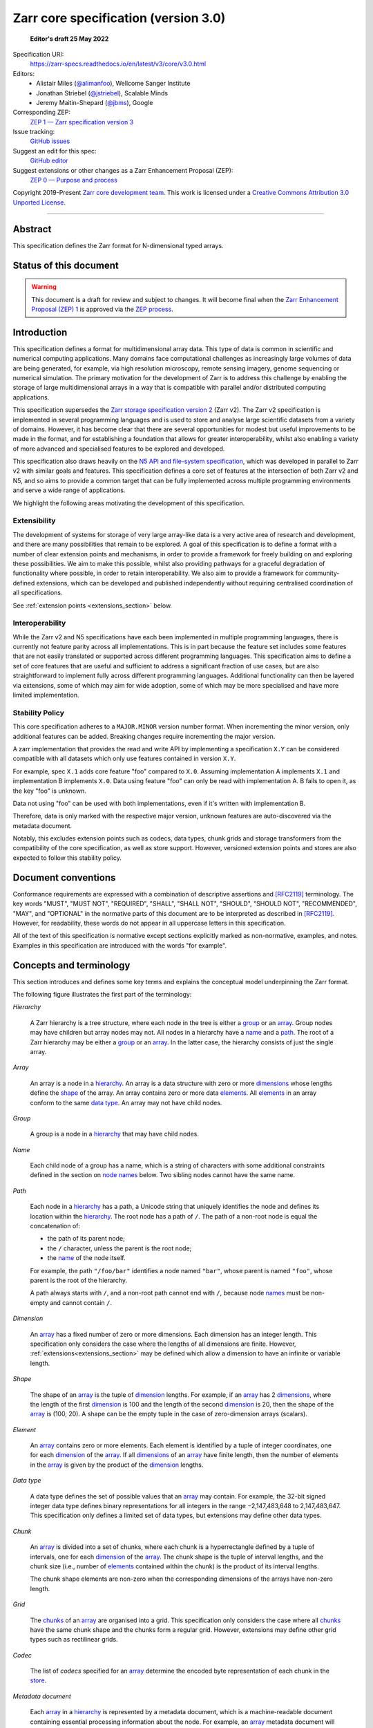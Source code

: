 .. This file is in restructured text format: https://docutils.sourceforge.io/rst.html
.. _zarr-core-specification-v3.0:

======================================
 Zarr core specification (version 3.0)
======================================

  **Editor's draft 25 May 2022**

Specification URI:
    https://zarr-specs.readthedocs.io/en/latest/v3/core/v3.0.html

Editors:
    * Alistair Miles (`@alimanfoo <https://github.com/alimanfoo>`_), Wellcome Sanger Institute
    * Jonathan Striebel (`@jstriebel <https://github.com/jstriebel>`_), Scalable Minds
    * Jeremy Maitin-Shepard (`@jbms <https://github.com/jbms>`_), Google

Corresponding ZEP:
    `ZEP 1 — Zarr specification version 3 <https://zarr.dev/zeps/draft/ZEP0001.html>`_

Issue tracking:
    `GitHub issues <https://github.com/zarr-developers/zarr-specs/labels/core-protocol-v3.0>`_

Suggest an edit for this spec:
    `GitHub editor <https://github.com/zarr-developers/zarr-specs/blob/main/docs/v3/core/v3.0.rst>`_

Suggest extensions or other changes as a Zarr Enhancement Proposal (ZEP):
    `ZEP 0 — Purpose and process <https://zarr.dev/zeps/active/ZEP0000.html>`_

Copyright 2019-Present `Zarr core development team
<https://github.com/orgs/zarr-developers/teams/core-devs>`_. This work
is licensed under a `Creative Commons Attribution 3.0 Unported License
<https://creativecommons.org/licenses/by/3.0/>`_.

----


Abstract
========

This specification defines the Zarr format for N-dimensional typed arrays.


Status of this document
=======================

.. warning::
    This document is a draft for review and subject to changes.
    It will become final when the `Zarr Enhancement Proposal (ZEP) 1 <https://zarr.dev/zeps/draft/ZEP0001.html>`_
    is approved via the `ZEP process <https://zarr.dev/zeps/active/ZEP0000.html>`_.


Introduction
============

This specification defines a format for multidimensional array data. This
type of data is common in scientific and numerical computing
applications. Many domains face computational challenges as
increasingly large volumes of data are being generated, for example,
via high resolution microscopy, remote sensing imagery, genome
sequencing or numerical simulation. The primary motivation for the
development of Zarr is to address this challenge by
enabling the storage of large multidimensional arrays in a way that is
compatible with parallel and/or distributed computing applications.

This specification supersedes the `Zarr storage
specification version 2
<https://zarr.readthedocs.io/en/stable/spec/v2.html>`_ (Zarr v2). The
Zarr v2 specification is implemented in several programming
languages and is used to store and analyse large
scientific datasets from a variety of domains. However, it has become
clear that there are several opportunities for modest but useful
improvements to be made in the format, and for establishing a foundation
that allows for greater interoperability, whilst also enabling a variety
of more advanced and specialised features to be explored and developed.

This specification also draws heavily on the `N5 API and
file-system specification <https://github.com/saalfeldlab/n5>`_, which
was developed in parallel to Zarr v2 with similar
goals and features. This specification defines a core set of features
at the intersection of both Zarr v2 and N5, and so aims to provide a
common target that can be fully implemented across multiple
programming environments and serve a wide range of applications.

We highlight the following areas motivating the
development of this specification.

Extensibility
-------------

The development of systems for storage of very large array-like data
is a very active area of research and development, and there are many
possibilities that remain to be explored. A goal of this specification
is to define a format with a number of clear extension points and
mechanisms, in order to provide a framework for freely building on and
exploring these possibilities. We aim to make this possible, whilst
also providing pathways for a graceful degradation of functionality
where possible, in order to retain interoperability. We also aim to
provide a framework for community-defined extensions, which can be
developed and published independently without requiring centralised
coordination of all specifications.

See :ref:`extension points <extensions_section>` below.

Interoperability
----------------

While the Zarr v2 and N5 specifications have each been implemented in
multiple programming languages, there is currently not feature parity
across all implementations. This is in part because the feature set
includes some features that are not easily translated or supported
across different programming languages. This specification aims to
define a set of core features that are useful and sufficient to
address a significant fraction of use cases, but are also
straightforward to implement fully across different programming
languages. Additional functionality can then be layered via
extensions, some of which may aim for wide adoption, some of which may
be more specialised and have more limited implementation.


Stability Policy
----------------

This core specification adheres to a ``MAJOR.MINOR`` version
number format. When incrementing the minor version, only additional features
can be added. Breaking changes require incrementing the major version.

A zarr implementation that provides the read and write API by
implementing a specification ``X.Y`` can be considered compatible with all
datasets which only use features contained in version ``X.Y``.

For example, spec ``X.1`` adds core feature "foo" compared to ``X.0``. Assuming
implementation A implements ``X.1`` and implementation B implements ``X.0``.
Data using feature "foo" can only be read with implementation A. B fails to open
it, as the key "foo" is unknown.

Data not using "foo" can be used with both implementations, even if it's written
with implementation B.

Therefore, data is only marked with the respective major version, unknown
features are auto-discovered via the metadata document.

Notably, this excludes extension points such as codecs, data types, chunk grids
and storage transformers from the compatibility of the core specification, as
well as store support. However, versioned extension points and stores are also
expected to follow this stability policy.

Document conventions
====================

Conformance requirements are expressed with a combination of
descriptive assertions and [RFC2119]_ terminology. The key words
"MUST", "MUST NOT", "REQUIRED", "SHALL", "SHALL NOT", "SHOULD",
"SHOULD NOT", "RECOMMENDED", "MAY", and "OPTIONAL" in the normative
parts of this document are to be interpreted as described in
[RFC2119]_. However, for readability, these words do not appear in all
uppercase letters in this specification.

All of the text of this specification is normative except sections
explicitly marked as non-normative, examples, and notes. Examples in
this specification are introduced with the words "for example".

Concepts and terminology
========================

This section introduces and defines some key terms and explains the
conceptual model underpinning the Zarr format.

The following figure illustrates the first part of the terminology:

..
   The following image was produced with https://excalidraw.com/
   and can be loaded there, as the source is embedded in the png.
.. image:: terminology-hierarchy.excalidraw.png
  :width: 600

.. _hierarchy:

*Hierarchy*

    A Zarr hierarchy is a tree structure, where each node in the tree
    is either a group_ or an array_. Group nodes may have children but
    array nodes may not. All nodes in a hierarchy have a name_ and a
    path_. The root of a Zarr hierarchy may be either a group_ or an array_.
    In the latter case, the hierarchy consists of just the single array.

.. _array:
.. _arrays:

*Array*

    An array is a node in a hierarchy_. An array is a data structure
    with zero or more dimensions_ whose lengths define the shape_ of
    the array. An array contains zero or more data elements_. All
    elements_ in an array conform to the same `data type`_. An array
    may not have child nodes.

.. _group:
.. _groups:

*Group*

    A group is a node in a hierarchy_ that may have child nodes.

.. _name:
.. _names:

*Name*

    Each child node of a group has a name, which is a string of
    characters with some additional constraints defined in the section
    on `node names`_ below.  Two sibling nodes cannot have the same
    name.

.. _path:
.. _paths:

*Path*

    Each node in a hierarchy_ has a path, a Unicode string that uniquely
    identifies the node and defines its location within the hierarchy_. The root
    node has a path of ``/``.  The path of a non-root node is equal the
    concatenation of:

    - the path of its parent node;
    - the ``/`` character, unless the parent is the root node;
    - the name_ of the node itself.

    For example, the path ``"/foo/bar"`` identifies a node named ``"bar"``,
    whose parent is named ``"foo"``, whose parent is the root of the hierarchy.

    A path always starts with ``/``, and a non-root path cannot end with ``/``,
    because node names_ must be non-empty and cannot contain ``/``.

.. _dimension:
.. _dimensions:

*Dimension*

    An array_ has a fixed number of zero or more dimensions. Each dimension has
    an integer length. This specification only considers the case where the
    lengths of all dimensions are finite. However,
    :ref:`extensions<extensions_section>` may be defined which allow a dimension
    to have an infinite or variable length.

.. _shape:

*Shape*

    The shape of an array_ is the tuple of dimension_ lengths. For
    example, if an array_ has 2 dimensions_, where the length of the
    first dimension_ is 100 and the length of the second dimension_ is
    20, then the shape of the array_ is (100, 20). A shape can be the empty
    tuple in the case of zero-dimension arrays (scalars).

.. _element:
.. _elements:

*Element*

    An array_ contains zero or more elements. Each element is
    identified by a tuple of integer coordinates, one for each
    dimension_ of the array_. If all dimensions_ of an array_ have
    finite length, then the number of elements in the array_ is given
    by the product of the dimension_ lengths.

.. _data type:

*Data type*

    A data type defines the set of possible values that an array_ may
    contain. For example, the 32-bit signed integer data type defines binary
    representations for all integers in the range −2,147,483,648 to
    2,147,483,647. This specification only defines a limited set of data types,
    but extensions may define other data types.

.. _chunk:
.. _chunks:

*Chunk*

    An array_ is divided into a set of chunks, where each chunk is a
    hyperrectangle defined by a tuple of intervals, one for each
    dimension_ of the array_. The chunk shape is the tuple of interval
    lengths, and the chunk size (i.e., number of elements_ contained
    within the chunk) is the product of its interval lengths.

    The chunk shape elements are non-zero when the corresponding dimensions of
    the arrays have non-zero length.

.. _grid:
.. _grids:

*Grid*

    The chunks_ of an array_ are organised into a grid. This
    specification only considers the case where all chunks_ have the
    same chunk shape and the chunks form a regular grid. However,
    extensions may define other grid types such as
    rectilinear grids.

.. _codec:
.. _codecs:

*Codec*

    The list of *codecs* specified for an array_ determine the encoded byte
    representation of each chunk in the store_.

.. _metadata document:
.. _metadata documents:

*Metadata document*

    Each array_ in a hierarchy_ is represented by a metadata document,
    which is a machine-readable document containing essential
    processing information about the node. For example, an array_
    metadata document will specify the number of dimensions_, shape_,
    `data type`_, grid_, and codec_ for that array_.

    Groups can have an optional metadata document which provides extra
    information about a group.

.. _store:
.. _stores:

*Store*

    The `metadata documents`_ and encoded chunk_ data for all nodes in a
    hierarchy_ are held in a store as raw bytes. To enable a variety
    of different store types to be used, this specification defines an
    `Abstract store interface`_ which is a common set of operations that stores
    may provide. For example, a directory in a file system can be a zarr store,
    where keys are file names, values are file contents, and files can be read,
    written, listed or deleted via the operating system. Equally, an S3 bucket
    can provide this interface, where keys are resource names, values are
    resource contents, and resources can be read, written or deleted via HTTP.

.. _storage transformer:
.. _storage transformers:

*Storage transformer*

    To provide performance enhancements or other optimizations,
    storage transformers may intercept and alter the storage keys and bytes
    of an array_ before they reach the underlying physical storage.
    Upon retrieval, the original keys and bytes are restored within the
    transformer. Any number of storage transformers can be registered and
    stacked. In contrast to codecs, storage transformers can act on the
    complete array, rather than individual chunks. See the
    `storage transformers details`_ below.

.. _`storage transformers details`: #storage-transformers-1

The following figure illustrates the codec, store and storage transformer
terminology for a use case of reading from an array:

..
   The following image was produced with https://excalidraw.com/
   and can be loaded there, as the source is embedded in the png.
.. image:: terminology-read.excalidraw.png
  :width: 600

.. _stored-representation:

Stored representation
=====================

A Zarr hierarchy_ is represented by the following set of key/value entries in an
underlying store_:

- The array_ or group_ metadata document for the root of a Zarr hierarchy_ is
  stored under the key ``zarr.json``.

- The metadata document of a non-root array or group with hierarchy path ``P``
  is obtained by stripping the leading ``/`` of the path and appending
  ``/zarr.json``.  For example, the metadata document of an array or group with
  path ``/foo/bar`` is ``foo/bar/zarr.json``.

- All chunk or other data of an array is stored under the key prefix determined
  by its path.  For a root array, the key prefix is obtained from the metadata
  document key by stripping the trailing ``zarr.json``.  For example, for a root
  array, the prefix is the empty string.  For a non-root array with hierarchy
  path ``/foo/bar``, the prefix is ``foo/bar/``.

.. list-table:: Metadata Storage Key example
    :header-rows: 1

    * - Type
      - Path "P"
      - Key for Metadata at path `P`
    * - Array (Root)
      - `/`
      - `zarr.json`
    * - Group (Root)
      - `/`
      - `zarr.json`
    * - Group
      - `/foo`
      - `foo/zarr.json`
    * - Array
      - `/foo`
      - `foo/zarr.json`
    * - Group
      - `/foo/bar`
      - `foo/bar/zarr.json`
    * - Array
      - `/foo/baz`
      - `foo/baz/zarr.json`


.. list-table:: Data Storage Key example
    :header-rows: 1

    * - Path `P` of array
      - Chunk grid indices
      - Data key
    * - `/foo/baz`
      - `(1, 0)`
      - `foo/baz/c/1/0`

.. note::

   When storing a Zarr hierarchy in a filesystem-like store (e.g. the local
   filesystem or S3) as a sub-directory, it is recommended that the
   sub-directory name ends with ``.zarr`` to indicate the start of a hierarchy
   to users.

.. _metadata:

Metadata
========

This section defines the structure of metadata documents for Zarr hierarchies,
which consists of two types of metadata documents: array metadata documents, and
group metadata documents. Both types of metadata documents are stored under the
key ``zarr.json`` within the prefix of the array or group.  Each type of
metadata document is described in the following subsections.

Metadata documents are defined here using the JSON
type system defined in [RFC8259]_. In this section, the terms "value",
"number", "string" and "object" are used to denote the types as
defined in [RFC8259]_. The term "array" is also used as defined in
[RFC8259]_, except where qualified as "Zarr array". Following
[RFC8259]_, this section also describes an object as a set of
name/value pairs. This section also defines how metadata documents are
encoded for storage.

.. _array-metadata:

Array metadata
--------------

Each Zarr array in a hierarchy must have an array metadata document, named
``zarr.json``. This document must contain a single object with the following
mandatory names:

``zarr_format``
^^^^^^^^^^^^^^^

    An integer defining the version of the storage specification to which the
    array store adheres, must be ``3`` here.

``node_type``
^^^^^^^^^^^^^^^

    A string defining the type of hierarchy node element, must be ``array``
    here.

``shape``
^^^^^^^^^

    An array of integers providing the length of each dimension of the
    Zarr array. For example, a value ``[10, 20]`` indicates a
    two-dimensional Zarr array, where the first dimension has length
    10 and the second dimension has length 20.

``data_type``
^^^^^^^^^^^^^

    The data type of the Zarr array. If the data type is defined in
    this specification, then the value must be the data type
    identifier provided as a string. For example, ``"float64"`` for
    little-endian 64-bit floating point number.

    The ``data_type`` value is an extension point and may be defined by a data
    type extension. If the data type is defined by an extension, then the value
    may be either a plain string or an object containing the members ``name``
    and optionally ``configuration``.  A plain string is equivalent to
    specifying an object with just a ``name`` member.  The ``name`` is required
    and its value must refer to a v3 data type specification. ``configuration``
    is optional and its value is defined by the extension.

``chunk_grid``
^^^^^^^^^^^^^^

    The chunk grid of the Zarr array. If the chunk grid is a regular chunk grid
    as defined in this specification, then the value must be an object with the
    names ``name`` and ``configuration``. The value of ``name`` must be the
    string ``"regular"``, and the value of ``configuration`` an object with the
    member ``chunk_shape``. ``chunk_shape`` must be an array of
    integers providing the lengths of the chunk along each dimension of the
    array.  For example,
    ``{"name": "regular", "configuration": {"chunk_shape": [2, 5]}}``
    means a regular grid where the chunks have length 2 along the first
    dimension and length 5 along the second dimension.

    The ``chunk_grid`` value is an extension point and may be defined by an
    extension. If the chunk grid type is defined by an extension, then ``name``
    must be a string referring to a v3 chunk grid specification. The
    ``configuration`` is optional and defined by the extension.

``chunk_key_encoding``
^^^^^^^^^^^^^^^^^^^^^^

    The mapping from chunk grid cell coordinates to keys in the underlying
    store.

    The value must be an object with required string member ``name``, specifying
    the encoding type, and optional member ``configuration`` specifying encoding
    type-dependent parameters; the ``configuration`` value must be an object if
    it is specified.

    The following encodings are defined:

    - ``default``

      The ``configuration`` object may contain one optional member,
      ``separator``, which must be either ``"/"`` or ``"."``.  If not specified,
      ``separator`` defaults to ``"/"``.

      The key for a chunk with grid index (``k``, ``j``, ``i``, ...) is
      formed by taking the initial prefix ``c``, and appending for each dimension:

      - the ``separator`` character, followed by,

      - the ASCII decimal string representation of the chunk index within that dimension.

      For example, in a 3 dimensional array, with a separator of ``/`` the identifier
      for the chunk at grid index (1, 23, 45) is the string ``"c/1/23/45"``.  With a
      separator of ``.``, the identifier is the string ``"c.1.23.45"``.

      .. note:: A main difference with spec v2 is that the default chunk separator
         changed from ``.`` to ``/``, as in N5.  This decreases the maximum number of
         items in hierarchical stores like directory stores.

      .. note:: Arrays may have 0 dimensions (when for example representing scalars),
         in which case the coordinate of a chunk is the empty tuple, and the chunk key
         will consist of the string ``c``.

    - ``v2``

      The ``configuration`` object may contain one optional member,
      ``separator``, which must be either ``"/"`` or ``"."``.  If not specified,
      ``separator`` defaults to ``"."``.

      The identifier for chunk with at least one dimension is formed by
      concatenating for each dimension:

      - the ASCII decimal string representation of the chunk index within that
        dimension, followed by

      - the ``separator`` character, except that it is omitted for the last
        dimension.

      For example, in a 3 dimensional array, with a separator of ``.`` the identifier
      for the chunk at grid index (1, 23, 45) is the string ``"1.23.45"``.  With a
      separator of ``/``, the identifier is the string ``"1/23/45"``.

      For chunk grids with 0 dimensions, the single chunk has the key ``"0"``.

      .. note::

         This encoding is intended only to allow existing v2 arrays to be
         converted to v3 without having to rename chunks.  It is not recommended
         to be used when writing new arrays.

``fill_value``
^^^^^^^^^^^^^^

    Provides an element value to use for uninitialised portions of the
    Zarr array.

    The permitted values depend on the data type:

    ``bool``
      The value must be a JSON boolean (``false`` or ``true``).

    Integers (``{uint,int}{8,16,32,64}``)
      The value must be a JSON number with no fraction or exponent part that is
      within the representable range of the data type.

    IEEE 754 floating point numbers (``float{16,32,64}``)
      The value may be either:

      - A JSON number, that will be rounded to the nearest representable value.

      - A JSON string of the form:

        - ``"Infinity"``, denoting positive infinity;
        - ``"-Infinity"``, denoting negative infinity;
        - ``"NaN"``, denoting thenot-a-number (NaN) value where the sign bit is
          0 (positive), the most significant bit (MSB) of the mantissa is 1, and
          all other bits of the mantissa are zero;
        - ``"0xYYYYYYYY"``, specifying the byte representation of the floating
          point number as an unsigned integer.  For example, for ``float32``,
          ``"NaN"`` is equivalent to ``"0x7fc00000"``.  This representation is
          the only way to specify a NaN value other than the specific NaN value
          denoted by ``"NaN"``.

        .. warning::

           While this NaN syntax is consistent with the syntax accepted by the
           C99 ``strtod`` function, C99 leaves the meaning of the NaN payload
           string implementation defined, which may not match the Zarr
           definition.

    Complex numbers (``complex{64,128}``)
      The value must be a two-element array, specifying the real and imaginary
      components respectively, where each component is specified as defined
      above for floating point number.

      For example, ``[1, 2]`` indicates ``1 + 2i`` and ``["-Infinity", "NaN"]``
      indicates a complex number with real component of -inf and imaginary
      component of NaN.

    Raw data types (``r<N>``)
      An array of integers, with length equal to ``<N>``, where each integer is
      in the range ``[0, 255]``.

    Extensions to the spec that define new data types must also define the JSON
    fill value representation.

    .. note::

       The ``fill_value`` metadata field is required, but Zarr implementations
       may provide an interface for creating a new array with which users can
       leave the fill value unspecified, in which case a default fill value for
       the data type will be chosen.  However, the default fill value that is
       chosen MUST be recorded in the metadata.

``codecs``
^^^^^^^^^^

    Specifies a list of codecs to be used for encoding and decoding chunks. The
    value must be an array of objects, each object containing a member with
    ``name`` whose value is a string referring to a v3 codec specification. The
    codec object may also contain a ``configuration`` object which consists of
    the parameter names and values as defined by the corresponding codec
    specification.  Since an ``array -> bytes`` codec must be specified, the
    list cannot be empty.

The following members are optional:

``attributes``
^^^^^^^^^^^^^^

    The value must be an object. The object may contain any key/value
    pairs, where the key must be a string and the value can be an arbitrary
    JSON literal. Intended to allow storage of arbitrary user metadata.


  .. note::
    An extension to store user attributes in a separate document is being
    discussed in https://github.com/zarr-developers/zarr-specs/issues/72.

  .. note::
    A proposal to specify metadata conventions (ZEP 4) is being discussed in
    https://github.com/zarr-developers/zeps/pull/28.

``storage_transformers``
^^^^^^^^^^^^^^^^^^^^^^^^

    Specifies a stack of `storage transformers`_. Each value in the list must be
    an object containing the names ``name`` and optionally ``configuration``.
    The ``name`` is required and the value must be a string referring to the
    extension. The object may also contain a ``configuration`` object which
    consists of the parameter names and values as defined by the corresponding
    storage transformer specification. When the ``storage_transformers`` name is
    absent no storage transformer is used, same for an empty list.

``dimension_names``
^^^^^^^^^^^^^^^^^^^

    Specifies dimension names, e.g. ``["x", "y", "z"]``.  If specified, must be
    an array of strings or null objects with the same length as ``shape``.  An
    unnamed dimension is indicated by the null object.  If ``dimension_names`` is
    not specified, all dimensions are unnamed.

    For compatibility with zarr implementations and applications that support
    using dimension names to uniquely identify dimensions, it is recommended but
    not required that all non-null dimension names are distinct (no two
    dimensions have the same non-empty name).

    This specification also does not place any restrictions on the use of the
    same dimension name across multiple arrays within the same zarr hierarchy,
    but extensions or specific applications may do so.

The array metadata object must not contain any other names.
Those are reserved for future versions of this specification.
An implementation must fail to open zarr hierarchies, groups
or arrays with unknown metadata fields, with the exception of
objects with a ``"must_understand": false`` key-value pair.

For example, the array metadata JSON document below defines a
two-dimensional array of 64-bit little-endian floating point numbers,
with 10000 rows and 1000 columns, divided into a regular chunk grid where
each chunk has 1000 rows and 100 columns, and thus there will be 100
chunks in total arranged into a 10 by 10 grid. Within each chunk the
binary values are laid out in C contiguous order. Each chunk is
compressed using gzip compression prior to storage::

    {
        "zarr_format": 3,
        "node_type": "array",
        "shape": [10000, 1000],
        "dimension_names": ["rows", "columns"],
        "data_type": "float64",
        "chunk_grid": {
            "name": "regular",
            "configuration": {
                "chunk_shape": [1000, 100]
            }
        },
        "chunk_key_encoding": {
            "name": "default",
            "configuration": {
                "separator": "/"
            }
        },
        "codecs": [{
            "name": "gzip",
            "configuration": {
                "level": 1
            }
        }],
        "fill_value": "NaN",
        "attributes": {
            "foo": 42,
            "bar": "apples",
            "baz": [1, 2, 3, 4]
        }
    }

The following example illustrates an array with the same shape and chunking as
above, but using a (currently made up) extension data type::

    {
        "zarr_format": 3,
        "node_type": "array",
        "shape": [10000, 1000],
        "data_type": {
            "name": "datetime",
            "configuration": {
                "unit": "ns"
            }
        },
        "chunk_grid": {
            "name": "regular",
            "configuration": {
                "chunk_shape": [1000, 100]
            }
        },
        "chunk_key_encoding": {
            "name": "default",
            "configuration": {
                "separator": "/"
            }
        },
        "codecs": [{
            "name": "gzip",
            "configuration": {
                "level": 1
            }
        }],
        "fill_value": null,
    }

.. note::

   Comparison with zarr spec v2:

   - ``dtype`` has been renamed to ``data_type``,
   - ``chunks`` has been replaced with ``chunk_grid``,
   - ``dimension_separator`` has been replaced with ``chunk_key_encoding``,
   - ``order`` has been replaced by the :ref:`transpose <transpose-codec-v1>` codec,
   - the separate ``filters`` and ``compressor`` fields been combined into the single ``codecs`` field.

.. _group-metadata:

Group metadata
--------------

A Zarr group metadata object must contain the following mandatory key:

``zarr_format``
^^^^^^^^^^^^^^^

    An integer defining the version of the storage specification to which the
    array store adheres, must be ``3`` here.

``node_type``
^^^^^^^^^^^^^^^

    A string defining the type of hierarchy node element, must be ``group``
    here.

Optional keys:

``attributes``
^^^^^^^^^^^^^^

    The value must be an object. The object may contain any key/value
    pairs, where the key must be a string and the value can be an arbitrary
    JSON literal. Intended to allow storage of arbitrary user metadata.

For example, the JSON document below defines an explicit group::

    {
        "zarr_format": 3,
        "node_type": "group",
        "attributes": {
            "spam": "ham",
            "eggs": 42,
        }
    }

The group metadata object must not contain any other names. Those are reserved
for future versions of this specification. An implementation must fail to open
zarr hierarchies or groups with unknown metadata fields, with the exception of
objects with a ``"must_understand": false`` key-value pair.

.. note::

   A group does not need a metadata document to exist. (See implicit groups.)


Node names
==========

The root node does not have a name and is the empty string ``""``.
Except for the root node, each node in a hierarchy must have a name,
which is a string of unicode code points. The following constraints
apply to node names:

* must not be the empty string (``""``)
* must not include the character ``"/"``
* must not be a string composed only of period characters, e.g. ``"."`` or ``".."``
* must not start with the reserved prefix ``"__"``

To ensure consistent behaviour across different storage systems and programming
languages, we recommend users to only use characters in the sets ``a-z``,
``A-Z``, ``0-9``, ``-``, ``_``, ``.``.

Node names are case sensitive, e.g., the names "foo" and "FOO" are **not**
identical.

When using non-ASCII Unicode characters, we recommend users to use
case-folded NFKC-normalized strings following the
`General Security Profile for Identifiers of the Unicode Security Mechanisms (Unicode Technical Standard #39) <http://www.unicode.org/reports/tr39/#General_Security_Profile>`_.
This follows the
`Recommendations for Programmers (B) of the Unicode Security Considerations (Unicode Technical Report #36) <https://unicode.org/reports/tr36/#Recommendations_General>`_.

.. note::
    A storage transformer for unicode normalization might be added later, see
    https://github.com/zarr-developers/zarr-specs/issues/201.

.. note::
    The underlying store might pose additional restriction on node names,
    such as the following:

    * `260 characters path length limit in Windows <https://learn.microsoft.com/en-us/windows/win32/fileio/maximum-file-path-limitation>`_
    * 1,024 bytes UTF8 object key limit for
      `AWS S3 <https://docs.aws.amazon.com/AmazonS3/latest/userguide/object-keys.html>`_
      and `GCS <https://cloud.google.com/storage/docs/objects#naming>`_, with
      additional constraints.
    * `Windows paths are case-insensitive by default <https://learn.microsoft.com/en-us/windows/win32/fileio/naming-a-file#naming-conventions>`_
    * `MacOS paths are case-insensitive by default <https://support.apple.com/guide/disk-utility/file-system-formats-dsku19ed921c/mac>`_

.. note::
    If a store requires an explicit byte string representation the default
    representation is the ``UTF-8`` encoded Unicode string.

.. note::
    The prefix ``__zarr`` is reserved for core zarr data, and extensions
    can use other files and folders starting with ``__``.


Data types
==========

A data type describes the set of possible binary values that an array
element may take, along with some information about how the values
should be interpreted.

This core specification defines a limited set of data types to
represent boolean values, integers, and floating point
numbers. Extensions may define additional data types. All of the data
types defined here have a fixed size, in the sense that all values
require the same number of bytes. However, extensions may define
variable sized data types.

Note that the Zarr specification is intended to enable communication
of data between a variety of computing environments. The native byte
order may differ between machines used to write and read the data.

Each data type is associated with an identifier, which can be used in
metadata documents to refer to the data type. For the data types
defined in this specification, the identifier is a simple ASCII
string. However, extensions may use any JSON value to identify a data
type.


Core data types
---------------

.. list-table:: Data types
   :header-rows: 1

   * - Identifier
     - Numerical type
   * - ``bool``
     - Boolean
   * - ``int8``
     - Integer in ``[-2^7, 2^7-1]``
   * - ``int16``
     - Integer in ``[-2^15, 2^15-1]``
   * - ``int32``
     - Integer in ``[-2^31, 2^31-1]``
   * - ``int64``
     - Integer in ``[-2^63, 2^63-1]``
   * - ``uint8``
     - Integer in ``[0, 2^8-1]``
   * - ``uint16``
     - Integer in ``[0, 2^16-1]``
   * - ``uint32``
     - Integer in ``[0, 2^32-1]``
   * - ``uint64``
     - Integer in ``[0, 2^64-1]``
   * - ``float16`` (optionally supported)
     - IEEE 754 half-precision floating point: sign bit, 5 bits exponent, 10 bits mantissa
   * - ``float32``
     - IEEE 754 single-precision floating point: sign bit, 8 bits exponent, 23 bits mantissa
   * - ``float64``
     - IEEE 754 double-precision floating point: sign bit, 11 bits exponent, 52 bits mantissa
   * - ``complex64``
     - real and complex components are each IEEE 754 single-precision floating point
   * - ``complex128``
     - real and complex components are each IEEE 754 double-precision floating point
   * - ``r*`` (Optional)
     - raw bits, variable size given by ``*``, limited to be a multiple of 8

Additionally to these base types, an implementation should also handle the
raw/opaque pass-through type designated by the lower-case letter ``r`` followed
by the number of bits, multiple of 8. For example, ``r8``, ``r16``, and ``r24``
should be understood as fall-back types of respectively 1, 2, and 3 byte length.

Zarr v3 is limited to type sizes that are a multiple of 8 bits but may support
other type sizes in later versions of this specification.

.. note::

    We are explicitly looking for more feedback and prototypes of code using the ``r*``,
    raw bits, for various endianness and whether the spec could be made clearer.

.. note::

    Currently only fixed size elements are supported as a core data type.
    There are many requests for variable length element encoding. There are many
    ways to encode variable length and we want to keep flexibility. While we seem
    to agree that for random access the most likely contender is to have two
    arrays, one with the actual variable length data and one with fixed size
    (pointer + length) to the variable size data, we do not want to commit to such
    a structure.
    See https://github.com/zarr-developers/zarr-specs/issues/62.


Chunk grids
===========

A chunk grid defines a set of chunks which contain the elements of an
array. The chunks of a grid form a tessellation of the array space,
which is a space defined by the dimensionality and shape of the
array. This means that every element of the array is a member of one
chunk, and there are no gaps or overlaps between chunks.

In general there are different possible types of grids. The core
specification defines the regular grid type, where all chunks are
hyperrectangles of the same shape. Extensions may define other grid
types, such as rectilinear grids where chunks are still
hyperrectangles but do not all share the same shape.

A grid type must also define rules for constructing an identifier for
each chunk that is unique within the grid, which is a string of ASCII
characters that can be used to construct keys to save and retrieve
chunk data in a store, see also the `Storage`_ section.

Regular grids
-------------

A regular grid is a type of grid where an array is divided into chunks
such that each chunk is a hyperrectangle of the same shape. The
dimensionality of the grid is the same as the dimensionality of the
array. Each chunk in the grid can be addressed by a tuple of positive
integers (`k`, `j`, `i`, ...) corresponding to the indices of the
chunk along each dimension.

The origin element of a chunk has coordinates in the array space (`k` *
`dz`, `j` * `dy`, `i` * `dx`, ...) where (`dz`, `dy`, `dx`, ...) are
the chunk sizes along each dimension.
Thus the origin element of the chunk at grid index (0, 0, 0,
...) is at coordinate (0, 0, 0, ...) in the array space, i.e., the
grid is aligned with the origin of the array. If the length of any
array dimension is not perfectly divisible by the chunk length along
the same dimension, then the grid will overhang the edge of the array
space.

The shape of the chunk grid will be (ceil(`z` / `dz`), ceil(`y` /
`dy`), ceil(`x` / `dx`), ...)  where (`z`, `y`, `x`, ...) is the array
shape, "/" is the division operator and "ceil" is the ceiling
function. For example, if a 3 dimensional array has shape (10, 200,
3000), and has chunk shape (5, 20, 400), then the shape of the chunk
grid will be (2, 10, 8), meaning that there will be 2 chunks along the
first dimension, 10 along the second dimension, and 8 along the third
dimension.

.. list-table:: Regular Grid Example
    :header-rows: 1

    * - Array Shape
      - Chunk Shape
      - Chunk Grid Shape
      - Notes
    * - (10, 200, 3000)
      - (5, 20, 400)
      - (2, 10, 8)
      - The grid does overhang the edge of the array on the 3rd dimension.

An element of an array with coordinates (`c`, `b`, `a`, ...) will
occur within the chunk at grid index (`c` // `dz`, `b` // `dy`, `a` //
`dx`, ...), where "//" is the floor division operator. The element
will have coordinates (`c` % `dz`, `b` % `dy`, `a` % `dx`, ...) within
that chunk, where "%" is the modulo operator. For example, if a
3 dimensional array has shape (10, 200, 3000), and has chunk shape
(5, 20, 400), then the element of the array with coordinates (7, 150, 900)
is contained within the chunk at grid index (1, 7, 2) and has coordinates
(2, 10, 100) within that chunk.

The store key corresponding to a given grid cell is determined based on the
`chunk_key_encoding`_ member of the `Array metadata`_.

Note that this specification does not consider the case where the
chunk grid and the array space are not aligned at the origin vertices
of the array and the chunk at grid index (0, 0, 0, ...). However,
extensions may define variations on the regular grid type
such that the grid indices may include negative integers, and the
origin element of the array may occur at an arbitrary position within
any chunk, which is required to allow arrays to be extended by an
arbitrary length in a "negative" direction along any dimension.

.. note:: Chunks at the border of an array always have the full chunk size, even when
   the array only covers parts of it. For example, having an array with ``"shape": [30, 30]`` and
   ``"chunk_shape": [16, 16]``, the chunk ``0,1`` would also contain unused values for the indices
   ``0-16, 30-31``. When writing such chunks it is recommended to use the current fill value
   for elements outside the bounds of the array.

Chunk encoding
==============

Chunks are encoded into a binary representation for storage in a store_, using
the chain of codecs_ specified by the ``codecs`` metadata field.

Codecs
------

An array_ has an associated list of *codecs*.  Each codec specifies a
bidirectional transform (an *encode* transform and a *decode* transform).

Each codec has an *encoded representation* and a *decoded representation*;
each of these two representations are defined to be either:

- a multi-dimensional array of some shape and data type, or
- a byte string.

Based on the input and output representations for the encode transform,
codecs can be classified as one of three kinds:

- ``array -> array``
- ``array -> bytes``
- ``bytes -> bytes``

.. note::

   ``bytes -> array`` codecs, where after encoding an array as a byte
   string, it is subsequently transformed back into an array, to then later
   be transformed back into a byte string, are not currently allowed, due to
   the lack of a clear use case.

If multiple codecs are specified for an array, each codec is applied
sequentially; when encoding, the encoded output of codec ``i`` serves as the
decoded input of codec ``i+1``, and similarly when decoding, the decoded output
of codec ``i+1`` serves as the encoded input to codec ``i``.  Since ``bytes ->
array`` codecs are not supported, it follows that the list of codecs must be of
the following form:

- zero or more ``array -> array`` codecs; followed by
- exactly one ``array -> bytes`` codec; followed by
- zero or more ``bytes -> bytes`` codecs.

Logically, a codec ``c`` must define three properties:

- ``c.compute_encoded_representation_type(decoded_representation_type)``, a
  procedure that determines the encoded representation based on the decoded
  representation and any codec parameters.  In the case of a decoded
  representation that is a multi-dimensional array, the shape and data type
  of the encoded representation must be computable based only on the shape
  and data type, but not the actual element values, of the encoded
  representation.  If the ``decoded_representation_type`` is not supported,
  this algorithm must fail with an error.

- ``c.encode(decoded_value)``, a procedure that computes the encoded
  representation, and is used when writing an array.

- ``c.decode(encoded_value, decoded_representation_type)``, a procedure that
  computes the decoded representation, and is used when reading an array.

Implementations MAY support partial decoding for certain codecs
(e.g. sharding, blosc).  Logically, partial decoding may be defined in terms
of an additional operation:

- ``c.partial_decode(input_handle, decoded_representation_type,
  decoded_regions)``, where:

  - ``input_handle`` provides an interface for requesting partial reads of
    the encoded representation and itself supports the same
    ``partial_decode`` interface;
  - ``decoded_representation_type`` is the same as for ``c.decode``;
  - ``decoded_regions`` specifies the regions of the decoded representation
    that must be returned.

  If the encoded representation is a multi-dimensional array, then
  ``decoded_regions`` specifies a subset of the array's domain.  If the
  encoded representation is a byte string, then ``decoded_regions``
  specifies a list of byte ranges.

- ``c.compute_encoded_size(input_size)``, a procedure that determines the 
  size of the encoded representation given a size of the decoded representation.
  This procedure cannot be implemented for codecs that produce variable-sized
  encoded representations, such as compression algorithms. Depending on the 
  type of the codec, the signature could differ:

  - ``c.compute_encoded_size(array_size, data_type) -> (array_size, data_type)`` 
    for ``array -> array`` codecs, where ``array_size`` is the number of items 
    in the array, i.e., the product of the components of the array's shape;
  - ``c.compute_encoded_size(array_size, data_type) -> byte_size`` 
    for ``array -> bytes`` codecs;
  - ``c.compute_encoded_size(byte_size) -> byte_size`` 
    for ``bytes -> bytes`` codecs.

.. note::

   If ``partial_decode`` is not supported by a particular codec, it can
   always be implemented in terms of ``decode`` by simply decoding in full
   and then satisfying any ``decoded_regions`` requests directly from the
   cached decoded representation.

Determination of encoded representations
----------------------------------------

To encode or decode a chunk, the encoded and decoded representations for each
codec in the chain must first be determined as follows:

1. The initial decoded representation, ``decoded_representation[0]`` is a
   multi-dimensional array with the same data type as the zarr array, and shape
   equal to the chunk shape.

2. For each codec ``i``, the encoded representation is equal to the decoded
   representation ``decoded_representation[i+1]`` of the next codec, and is
   computed from
   ``codecs[i].compute_encoded_representation_type(decoded_representation[i])``.
   If ``compute_encoded_representation_type`` fails because of an incompatible
   decoded representation, an implementation should indicate an error.

.. _encoding_procedure:

Encoding procedure
------------------

Based on the computed ``decoded_representations`` list, a chunk is encoded using
the following procedure:

1. The initial *encoded chunk* ``EC[0]`` of the type specified by
   ``decoded_representation[0]`` is equal to the chunk array ``A`` (with a shape
   equal to the chunk shape, and data type equal to the zarr array data type).

2. For each codec ``codecs[i]`` in ``codecs``, ``EC[i+1] :=
   codecs[i].encode(EC[i])``.

3. The final encoded chunk representation ``EC_final := EC[codecs.length]``.
   This is always a byte string due to the requirement that the list of codecs
   include an ``array -> bytes`` codec.

4. ``EC_final`` is written to the store_.

.. _decoding_procedure:

Decoding procedure
------------------

Based on the computed ``decoded_representations`` list, a chunk is decoded using
the following procedure:

1. The encoded chunk representation ``EC_final`` is read from the store_.

2. ``EC[codecs.length] := EC_final``.

3. For each codec ``codecs[i]`` in ``codecs``, iterating in reverse order,
   ``EC[i] := codecs[i].decode(EC[i+1], decoded_representation[i])``.

4. The chunk array ``A`` is equal to ``EC[0]``.

Specifying codecs
-----------------

To allow for flexibility to define and implement new codecs, this
specification does not define any codecs, nor restrict the set of
codecs that may be used. Each codec must be defined via a separate
specification. In order to refer to codecs in array metadata
documents, each codec must have a unique identifier, which is a URI
that dereferences to a human-readable specification of the codec. A
codec specification must declare the codec identifier, and describe
(or cite documents that describe) the encoding and decoding algorithms
and the format of the encoded data.

A codec may have configuration parameters which modify the behaviour
of the codec in some way. For example, a compression codec may have a
compression level parameter, which is an integer that affects the
resulting compression ratio of the data. Configuration parameters must
be declared in the codec specification, including a definition of how
configuration parameters are represented as JSON.

The Zarr core development team maintains a repository of codec
specifications, which are hosted alongside this specification in the
`zarr-specs GitHub repository`_, and which are
published on the `zarr-specs documentation Web site
<https://zarr-specs.readthedocs.io/>`_. For ease of discovery, it is
recommended that codec specifications are contributed to the
zarr-specs GitHub repository. However, codec specifications may be
maintained by any group or organisation and published in any location
on the Web. For further details of the process for contributing a
codec specification to the zarr-specs GitHub repository, see
`ZEP 0 <https://zarr.dev/zeps/active/ZEP0000.html>`_ which describes
the process for Zarr specification changes.

Further details of how codecs are configured for an array are given in the `Array metadata`_ section.

Stores
======

A Zarr store is a system that can be used to store and retrieve data
from a Zarr hierarchy. For a store to be compatible with this
specification, it must support a set of operations defined in the `Abstract store
interface`_ subsection. The store interface can be implemented using a
variety of underlying storage technologies, described in the
subsection on `Store implementations`_.

Additionally, a store should specify a canonical URI format that can be used to
identify nodes in this store. Implementations should use the specified formats
when opening a Zarr hierarchy to automatically determine the appropriate store.

.. _abstract-store-interface:

Abstract store interface
------------------------

The store interface is intended to be simple to implement using a
variety of different underlying storage technologies. It is defined in
a general way here, but it should be straightforward to translate into
a software interface in any given programming language. The goal is
that an implementation of this specification could be modular and
allow for different store implementations to be used.

The store interface defines a set of operations involving `keys` and
`values`. In the context of this interface, a `key` is a Unicode
string, where the final character is **not** a ``/`` character.
In general, a `value` is a sequence of bytes. Specific stores
may choose more specific storage formats, which must be stated in the
specification of the respective store. E.g. a database store might
encode values of ``*.json`` keys with a database-native json type.

It is assumed that the store holds (`key`, `value`) pairs, with only
one such pair for any given `key`. I.e., a store is a mapping from
keys to values. It is also assumed that keys are case sensitive, i.e.,
the keys "foo" and "FOO" are different.

To read and write partial values, a `range` specifies two integers
`range_start` and `range_length`, that specify a part of the value
starting at byte `range_start` (inclusive) and having a length of
`range_length` bytes. `range_length` may be none, indicating all
available data until the end of the referenced value. For example
`range` ``[0, none]`` specifies the full value. Stores that do not
support partial access can still fulfill partial requests by first extracting
the full value and then returning a subset of bytes.

The store interface also defines some operations involving
`prefixes`. In the context of this interface, a prefix is a string
containing only characters that are valid for use in `keys` and ending
with a trailing ``/`` character.

The store operations are grouped into three sets of capabilities:
**readable**, **writeable** and **listable**. It is not necessary for
a store implementation to support all of these capabilities.

A **readable store** supports the following operations:


``get`` - Retrieve the `value` associated with a given `key`.

    | Parameters: `key`
    | Output: `value`

``get_partial_values`` - Retrieve possibly partial `values` from given `key_ranges`.

    | Parameters: `key_ranges`: ordered set of `key`, `range` pairs,
    |   a `key` may occur multiple times with different `ranges`
    | Output: list of `values`, in the order of the `key_ranges`,
    |   may contain null/none for missing keys

A **writeable store** supports the following operations:

``set`` - Store a (`key`, `value`) pair.

    | Parameters: `key`, `value`
    | Output: none

``set_partial_values`` - Store `values` at a given `key`, starting at byte `range_start`.

    | Parameters: `key_start_values`: set of `key`,
    |   `range_start`, `values` triples, a `key` may occur multiple
    |   times with different `range_starts`, `range_starts` (considering
    |   the length of the respective `values`) must not specify overlapping
    |   ranges for the same `key`
    | Output: none

``erase`` - Erase the given key/value pair from the store.

    | Parameters: `key`
    | Output: none

``erase_values`` - Erase the given key/value pairs from the store.

    | Parameters: `keys`: set of `keys`
    | Output: none

``erase_prefix`` - Erase all keys with the given prefix from the store:

    | Parameter: `prefix`
    | Output: none

.. note::

   Some KV stores do allow creation and update of keys, but not deletion. For
   example, Zip archives do not allow removal of content without recreating the
   full archive.

   Inability to delete can affect ability to rename keys as well, as a rename
   is often a sequence or atomic combination of a deletion and a creation.

A **listable store** supports any one or more of the following
operations:

``list`` - Retrieve all `keys` in the store.

    | Parameters: none
    | Output: set of `keys`

``list_prefix`` - Retrieve all keys with a given prefix.

    | Parameters: `prefix`
    | Output: set of `keys` with the given `prefix`,

    For example, if a store contains the keys "a/b", "a/c/d" and
    "e/f/g", then ``list_prefix("a/")`` would return "a/b" and "a/c/d".

    Note: the behavior of ``list_prefix`` is undefined if ``prefix`` does not end
    with a trailing slash ``/`` and the store can assume there is at least one key
    that starts with ``prefix``.

``list_dir`` - Retrieve all keys and prefixes with a given prefix and
which do not contain the character "/" after the given prefix.

    | Parameters: `prefix`
    | Output: set of `keys` and set of `prefixes`

    For example, if a store contains the keys "a/b", "a/c", "a/d/e",
    "a/f/g", then ``list_dir("a/")`` would return keys "a/b" and "a/c"
    and prefixes "a/d/" and "a/f/". ``list_dir("b/")`` would return
    the empty set.


Note that because keys are case sensitive, it is assumed that the
operations ``set("foo", a)`` and ``set("FOO", b)`` will result in two
separate (key, value) pairs being stored. Subsequently ``get("foo")``
will return *a* and ``get("FOO")`` will return *b*.

It is recommended that the implementation of the
``get_partial_values``, ``set_partial_values`` and
``erase_values`` methods is made optional, providing fallbacks
for them by default. However, it is recommended to supply those operations
where possible for efficiency. Also, the ``get``, ``set`` and ``erase``
can easily be mapped onto their `partial_values` counterparts.
Therefore, it is also recommended to supply fallbacks for those if the
`partial_values` operations can be implemented.
An entity containing those fallbacks could be named ``StoreWithPartialAccess``.

Store implementations
---------------------

(This subsection is not normative.)

A store implementation maps the abstract operations of the store
interface onto concrete operations on some underlying storage
system. This specification does not constrain or make any assumptions
about the nature of the underlying storage system. Thus it is possible
to implement the store interface in a variety of different ways.

For example, a store implementation might use a conventional file
system as the underlying storage system, mapping keys onto file paths
and values onto file contents. The ``get`` operation could then be
implemented by reading a file, the ``set`` operation implemented by
writing a file, and the ``list_dir`` operation implemented by listing
a directory.

For example, a store implementation might use a key-value database
such as BerkeleyDB or LMDB as the underlying storage system. In this
case the implementation of ``get`` and ``set`` operations would be
whatever native operations are provided by the
database for getting and setting key/value pairs. Such a store
implementation might natively support the ``list`` operation but might
not support ``list_prefix`` or ``list_dir``, although these could be
implemented via ``list`` with post-processing of the returned keys.

For example, a store implementation might use a cloud object storage
service such as Amazon S3, Azure Blob Storage, or Google Cloud Storage
as the underlying storage system, mapping keys to object names and
values to object contents. The store interface operations would then
be implemented via concrete operations of the service's REST API,
i.e., via HTTP requests. E.g., the ``get`` operation could be
implemented via an HTTP GET request to an object URL, the ``set``
operation could be implemented via an HTTP PUT request to an object
URL, and the list operations could be implemented via an HTTP GET
request to a bucket URL (i.e., listing a bucket).

The examples above are meant to be illustrative only, and other
implementations are possible. This specification does not attempt to
standardise any store implementations, however where a store
implementation is expected to be widely used then it is recommended to
create a store implementation spec and contribute it to the `zarr-specs GitHub repository`_.
For an example of a store implementation spec, see the
:ref:`file-system-store-v1` specification.


Storage
=======

This section describes how to translate high level operations to
create, erase or modify Zarr hierarchies, groups or arrays, into low
level operations on the key/value store interface defined above.

In this section a "hierarchy path" is a logical path which identifies
a group or array node within a Zarr hierarchy, and a "storage key" is
a key used to store and retrieve data via the store interface. There
is a further distinction between "metadata keys" which are storage
keys used to store metadata documents, and "chunk keys" which are
storage keys used to store encoded chunks.

Note that any non-root hierarchy path will have ancestor paths that
identify ancestor nodes in the hierarchy. For example, the path
"/foo/bar" has ancestor paths "/foo" and "/".


Operations
----------

The following section describes possible operations of an implementation as a
non-normative guide-line.

Let `P` be an arbitrary hierarchy path.

Let ``meta_key(P)`` be the metadata key for `P`, ``P/zarr.json``.

Let ``data_key(P, j, i ...)`` be the data key for `P` for the chunk
with grid coordinates (`j`, `i`, ...).

Let "+" be the string concatenation operator.


**Create a group**

    To create an explicit group at hierarchy path `P`, perform
    ``set(meta_key(P), value)``, where `value` is the
    serialization of a valid group metadata document.

    Creating a group at path `P` implies
    the existence of groups at all ancestor paths of `P`.

**Create an array**

    To create an array at hierarchy path `P`, perform
    ``set(meta_key(P), value)``, where `value` is the serialisation of a valid
    array metadata document.

    Creating an array at path `P` implies the existence of groups at all
    ancestor paths of `P`.

**Store chunk data in an array**

    To store chunk data in an array at path `P` and chunk coordinate (`j`, `i`,
    ...), perform ``set(data_key(P, j, i, ...), value)``, where `value` is the
    serialisation of the corresponding chunk, encoded according to the
    information in the array metadata stored under the key ``meta_key(P)``.

**Retrieve chunk data in an array**

    To retrieve chunk data in an array at path `P` and chunk coordinate (`i`,
    `j`, ...), perform ``get(data_key(P, j, i, ...), value)``. The returned
    value is the serialisation of the corresponding chunk, encoded according to
    the array metadata stored at ``meta_key(P)``.

**Discover children of a group**

    To discover the children of a group at hierarchy path `P`, perform
    ``list_dir(P + "/")``. Any returned prefix ``Q`` not starting with ``__``
    indicates a child array or group. To determine whether the child is
    an array or group, the document ``meta_key(Q)`` must be checked.

    For example, if a group is created at path "/foo/bar" and an array
    is created at path "/foo/baz/qux", then the store will contain the
    keys "foo/bar/zarr.json" and "foo/baz/qux/zarr.json".
    Groups at paths "/", "/foo" and "/foo/baz" have not been explicitly
    created but are implied by their descendants. To list the children
    of the group at path "/foo", perform ``list_dir("/foo/")``,
    which will return the prefixes "foo/bar" and "foo/baz".
    From this it can be inferred that child groups or arrays
    "/foo/bar" and "/foo/baz" are present.

    If a store does not support any of the list operations then discovery of
    group children is not possible, and the contents of the hierarchy must be
    communicated by some other means, such as via an extension (see
    https://github.com/zarr-developers/zarr-specs/issues/15) or via some out of
    band communication.

**Discover all nodes in a hierarchy**

    To discover all nodes in a hierarchy, one should discover the children of
    the root of the hierarchy and then recursively list children of child
    groups.

    For hierarchies without group storage transformers one may also call
    ``list_prefix("/")``. All ``zarr.json`` keys represent either explicit
    groups or arrays. All intermediate prefixes ending in a ``/`` are implicit
    groups.

**Erase a group or array**

    To erase an array at path `P`, erase the metadata document and array data
    for the array, ``erase_prefix(P + "/")``.

    To erase an explicit or implicit group at path `P`: erase all nodes under
    this group and its metadata document - it should be sufficient to perform
    ``erase_prefix(P + "/")``

**Determine if a node exists**

    To determine if a node exists at path ``P``, try in the following order

    - ``get(meta_key(P))``
      (success implies an array or explicit group at ``P``);
    - ``list_dir(P + "/")``
      (non-empty result set implies an implicit group at ``P``).

    .. note::
        For listable stores, ``list_dir(parent(P))`` can be an alternative.


Storage transformers
====================

A Zarr storage transformer modifies a request to read or write data before passing
that request to the following transformer or store.
The stored transformed data is restored to its original state whenever data is requested
by the Array. Storage transformers can be configured per array via the
`storage_transformers <storage_transformers_>`_ name in the `array metadata`_. Storage transformers which do
not change the storage layout (e.g. for caching) may be specified at runtime without
adding them to the array metadata.

.. note::
    It is planned to add storage transformers also to groups in a later revision
    of this spec, see https://github.com/zarr-developers/zarr-specs/issues/215.

A storage transformer serves the same `abstract store interface`_ as the store_.
However, it should not persistently store any information necessary to restore the original data,
but instead propagates this to the next storage transformer or the final store.
From the perspective of an array or a previous stage transformer both store and storage transformer follow the same
protocol and can be interchanged regarding the protocol. The behaviour can still be different,
e.g. requests may be cached or the form of the underlying data can change.

Storage transformers may be stacked to combine different functionalities:

.. mermaid::

    graph LR
      Array --> t1
      subgraph stack [Storage transformers]
        t1[Transformer 1] --> t2[...] --> t3[Transformer N]
      end
      t3 --> Store


.. _extensions_section:

Extension points
================


Different types of extensions can exist and they can be grouped as follows:

=========== ======================= ================================================
level       extension               metadata
=========== ======================= ================================================
array       data type               `data_type`_
array       chunk grid              `chunk_grid`_
array       chunk key encoding      `chunk_key_encoding`_
array       codecs                  `codecs`_
array       storage transformer     `storage_transformers`_
=========== ======================= ================================================

If such extension points are used by groups or arrays, they are required.

See https://github.com/zarr-developers/zarr-specs/issues/49 for a list of
potential extensions.

Specifications for new extensions are recommended to be published in the
https://github.com/zarr-developers/zarr-specs repository via the
`ZEP process <https://zarr.dev/zeps/active/ZEP0000.html>`_. If a specification
is published decentralized (e.g. for initial experimentation or due to a very
specialized scope), it must use a URL in the `name` key of its metadata, which
identifies the publishing organization or individual, and should point to the
specification of the extension.

Future versions of this specification may also add new core features by adding new top-level
metadata keys. Such features are required by default. However, if the value of an unknown feature
is an object containing the key-value pair ``"must_understand": false``, it can be ignored.

Implementation Notes
====================

This section is non-normative and presents notes from implementers about cases
that need to be carefully considered but do not strictly fall into the spec.

Explicit vs implicit group
--------------------------

While this zarr spec v3 defines implicit and explicit groups, implementations may
decide to create an explicit group for all implicit groups they encounter; in
particular when using a hierarchical storage.

Erasure of an implicit group may automatically erase any empty parent. For
example on a S3 store where the namespace is flat, erasure of the last key with
a prefix will erase all the implicit group in the prefix.

Care must thus be taken when erasing an array or a group if the parent needs to
be converted into an explicit group.

A race-condition arises if a client writes an array at path ``P``,
and another concurrently assumes ``P`` is an implicit group and writes subgroups or arrays into it.
Implementations may choose to never use implicit groups to avoid this.

Resizing
--------

In general, arrays can be resized for writable (and, if necessary, deletable)
stores. In the most basic case, two scenarios can be considered: shrinking along
an array dimension, or increasing its size.

When shrinking, implementations can consider whether to delete chunks if the
store allows this, or keep them. This should either be configurable, or be
communicated to the user appropriately.

When increasing an array along a dimension, chunks may or may not have existed
in the new area. For areas where no chunks existed previously, they implicitly
have the fill value after updating the metadata, no new chunks need to be
written in this case. Previous partial chunks will contain the fill value at the
time of writing them by default. If there was chunk data in the new area which
was not deleted when shrinking the array, this data will be shown by default.
The latter case should be signalled to the user appropriately. An implementation
can also allow the user to choose to delete previous data explicitly when
increasing the array (by writing the fill value into partial chunks and deleting
others), but this should not be the default behavior.


Comparison with Zarr v2
=======================

This section is informative.

Below is a summary of the key differences between this specification
(v3) and Zarr v2.

- v3 has explicit support for extensions via defined
  extension points and mechanisms.

- v3 allows for greater flexibility in how groups and arrays are
  created. In particular, v3 supports implicit groups, which are
  groups that do not have a metadata document but whose existence is
  implied by descendant nodes. This change enables multiple arrays to
  be created in parallel without generating race conditions for the
  metadata when creating parent groups.

- The set of data types specified in v3 is less than in v2. Additional
  data types will be defined via extensions.

References
==========

.. [RFC8259] T. Bray, Ed. The JavaScript Object Notation (JSON) Data
   Interchange Format. December 2017. Best Current Practice. URL:
   https://tools.ietf.org/html/rfc8259

.. [RFC2119] S. Bradner. Key words for use in RFCs to Indicate
   Requirement Levels. March 1997. Best Current Practice. URL:
   https://tools.ietf.org/html/rfc2119


Change log
==========

All notable and possibly implementation-affecting changes to this specification
are documented in this section, grouped by the specification status and ordered
by time.

Changes after Provisional Acceptance
------------------------------------

- Fallback data type support was removed.  `PR #248
  <https://github.com/zarr-developers/zarr-specs/pull/248/>`_
- It is now required to specify an ``array -> bytes`` codec in the ``codecs``
  array metadata field.  `PR #249
  <https://github.com/zarr-developers/zarr-specs/pull/249>`_
- The representation of fill values for floating point numbers was changed to
  avoid ambiguity.  `PR #236
  <https://github.com/zarr-developers/zarr-specs/pull/236>`_

Draft Changes
--------------------------

- Removed `extensions` field and clarified extension point behavior, changing the config format of
  data-types, chunk-grid, storage-transformers and codecs. `PR #204
  <https://github.com/zarr-developers/zarr-specs/pull/204>`_
- Changed `format_version` to the int ``3``, added key ``node_type`` to group and array metadata. `PR #204
  <https://github.com/zarr-developers/zarr-specs/pull/204>`_
- Restructured keys and removed entry-point metadata. `PR #200
  <https://github.com/zarr-developers/zarr-specs/pull/200>`_
- Added the ``dimension_names`` array metadata field. `PR #162
  <https://github.com/zarr-developers/zarr-specs/pull/162>`_
- Replaced ``chunk_memory_layout`` with transpose codec.  `PR #189
  <https://github.com/zarr-developers/zarr-specs/pull/189>`_
- Allowed to have a list of fallback data types. `PR #167
  <https://github.com/zarr-developers/zarr-specs/pull/167>`_
- Removed the 255 character limit for paths. `PR #175
  <https://github.com/zarr-developers/zarr-specs/pull/175>`_
- Removed the ``/root`` prefix for paths. `PR #175
  <https://github.com/zarr-developers/zarr-specs/pull/175>`_

  * ``meta/root.array.json`` is now ``meta/array.json``
  * ``meta/root/foo/bar.group.json`` is now ``meta/foo/bar.group.json``
- Moved the ``metadata_key_suffix`` entrypoint metadata key into ``metadata_encoding``,
  which now just specifies `"json"` via the `type` key and is an extension point.
  `PR #171 <https://github.com/zarr-developers/zarr-specs/pull/171>`_
- Changed data type names and changed endianness to be handled by a codec.
  `PR #155 <https://github.com/zarr-developers/zarr-specs/pull/155>`_
- Replaced the ``compressor`` field in the array metadata with a ``codecs``
  field that can specify a list of codecs. `PR #153
  <https://github.com/zarr-developers/zarr-specs/pull/153>`_
- Required ``fill_value`` in the array metadata to be defined.
  `PR #145 <https://github.com/zarr-developers/zarr-specs/pull/145>`_
- Added array storage transformers which can be configured per array via the
  storage_transformers name in the array metadata.
  `PR #134 <https://github.com/zarr-developers/zarr-specs/pull/134>`_
- The changelog is incomplete before 2022, please refer to the commits on
  GitHub.

@@tag@@
-------

Links: `view spec
<https://zarr-specs.readthedocs.io/en/@@tag@@/core/v3.0.html>`_;
`view source
<https://github.com/zarr-developers/zarr-specs/blob/@@tag@@/docs/core/v3.0.rst>`_

@@TODO summary of changes since previous tag.

.. _zarr-specs GitHub repository: https://github.com/zarr-developers/zarr-specs
